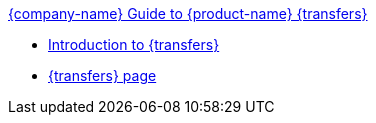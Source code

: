 .xref:index.adoc[{company-name} Guide to {product-name} {transfers}]
* xref:introduction.adoc[Introduction to {transfers}]
* xref:transfers_overview.adoc[{transfers} page]
